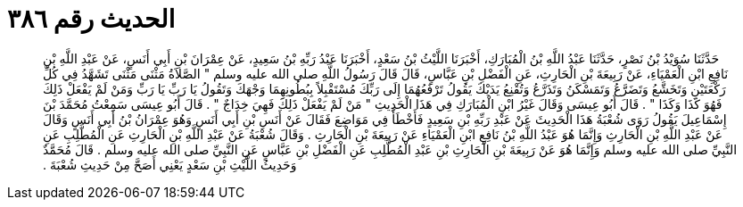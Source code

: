 
= الحديث رقم ٣٨٦

[quote.hadith]
حَدَّثَنَا سُوَيْدُ بْنُ نَصْرٍ، حَدَّثَنَا عَبْدُ اللَّهِ بْنُ الْمُبَارَكِ، أَخْبَرَنَا اللَّيْثُ بْنُ سَعْدٍ، أَخْبَرَنَا عَبْدُ رَبِّهِ بْنُ سَعِيدٍ، عَنْ عِمْرَانَ بْنِ أَبِي أَنَسٍ، عَنْ عَبْدِ اللَّهِ بْنِ نَافِعِ ابْنِ الْعَمْيَاءِ، عَنْ رَبِيعَةَ بْنِ الْحَارِثِ، عَنِ الْفَضْلِ بْنِ عَبَّاسٍ، قَالَ قَالَ رَسُولُ اللَّهِ صلى الله عليه وسلم ‏"‏ الصَّلاَةُ مَثْنَى مَثْنَى تَشَهَّدُ فِي كُلِّ رَكْعَتَيْنِ وَتَخَشَّعُ وَتَضَرَّعُ وَتَمَسْكَنُ وَتَذَرَّعُ وَتُقْنِعُ يَدَيْكَ يَقُولُ تَرْفَعُهُمَا إِلَى رَبِّكَ مُسْتَقْبِلاً بِبُطُونِهِمَا وَجْهَكَ وَتَقُولُ يَا رَبِّ يَا رَبِّ وَمَنْ لَمْ يَفْعَلْ ذَلِكَ فَهُوَ كَذَا وَكَذَا ‏"‏ ‏.‏ قَالَ أَبُو عِيسَى وَقَالَ غَيْرُ ابْنِ الْمُبَارَكِ فِي هَذَا الْحَدِيثِ ‏"‏ مَنْ لَمْ يَفْعَلْ ذَلِكَ فَهِيَ خِدَاجٌ ‏"‏ ‏.‏ قَالَ أَبُو عِيسَى سَمِعْتُ مُحَمَّدَ بْنَ إِسْمَاعِيلَ يَقُولُ رَوَى شُعْبَةُ هَذَا الْحَدِيثَ عَنْ عَبْدِ رَبِّهِ بْنِ سَعِيدٍ فَأَخْطَأَ فِي مَوَاضِعَ فَقَالَ عَنْ أَنَسِ بْنِ أَبِي أَنَسٍ وَهُوَ عِمْرَانُ بْنُ أَبِي أَنَسٍ وَقَالَ عَنْ عَبْدِ اللَّهِ بْنِ الْحَارِثِ وَإِنَّمَا هُوَ عَبْدُ اللَّهِ بْنُ نَافِعِ ابْنِ الْعَمْيَاءِ عَنْ رَبِيعَةَ بْنِ الْحَارِثِ ‏.‏ وَقَالَ شُعْبَةُ عَنْ عَبْدِ اللَّهِ بْنِ الْحَارِثِ عَنِ الْمُطَّلِبِ عَنِ النَّبِيِّ صلى الله عليه وسلم وَإِنَّمَا هُوَ عَنْ رَبِيعَةَ بْنِ الْحَارِثِ بْنِ عَبْدِ الْمُطَّلِبِ عَنِ الْفَضْلِ بْنِ عَبَّاسٍ عَنِ النَّبِيِّ صلى الله عليه وسلم ‏.‏ قَالَ مُحَمَّدٌ وَحَدِيثُ اللَّيْثِ بْنِ سَعْدٍ يَعْنِي أَصَحَّ مِنْ حَدِيثِ شُعْبَةَ ‏.‏